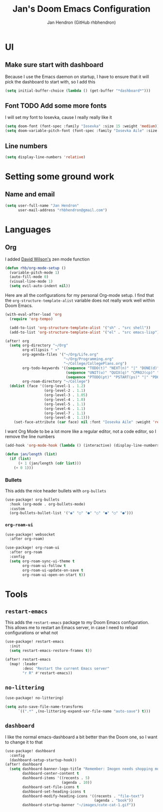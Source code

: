 #+TITLE: Jan's Doom Emacs Configuration
#+AUTHOR: Jan Hendron (GitHub rhbhendron)

* UI
** Make sure start with dashboard
Because I use the Emacs daemon on startup, I have to ensure that it will pick the dashboard to start
with, so I add this
#+begin_src emacs-lisp
(setq initial-buffer-choice (lambda () (get-buffer "*dashboard*")))
#+end_src
** Font TODO Add some more fonts
I will set my font to Iosevka, cause I really really like it
#+begin_src emacs-lisp
(setq doom-font (font-spec :family "Iosevka" :size 15 :weight 'medium))
(setq doom-variable-pitch-font (font-spec :family "Iosevka Aile" :size 15 :weight 'medium))
#+end_src

** Line numbers
#+begin_src emacs-lisp
(setq display-line-numbers 'relative)
#+end_src
* Setting some ground work
** Name and email
#+begin_src emacs-lisp
(setq user-full-name "Jan Hendron"
      user-mail-address "rhbhendron@gmail.com")
#+end_src

* Languages
** Org
I added [[https://github.com/daviwil/][David Wilson's]] zen mode function
#+begin_src emacs-lisp
(defun rhb/org-mode-setup ()
  (variable-pitch-mode 1)
  (auto-fill-mode 0)
  (visual-line-mode 1)
  (setq evil-auto-indent nil))
#+end_src
Here are all the configurations for my personal Org-mode setup. I find that the
=org-structure-template-alist= variable does not really work well within
Doom Emacs.
#+begin_src emacs-lisp
(with-eval-after-load 'org
  (require 'org-tempo)

  (add-to-list 'org-structure-template-alist '("sh" . "src shell"))
  (add-to-list 'org-structure-template-alist '("el" . "src emacs-lisp")))

(after! org
  (setq org-directory "~/Org"
        org-ellipsis " ▾"
        org-agenda-files '("~/Org/Life.org"
                           "~/Org/Programming.org"
                           "~/College/CollegePlans.org")
        org-todo-keywords '((sequence "TODO(t)" "NEXT(n)" "|" "DONE(d)")
                            (sequence "UNIT(u)" "QUIX(q)" "CPROJ(cp)" "CTODO(ct)" "STUDY(cs)" "|" "CDONE(cd)" "CKILL(ck)")
                            (sequence "PTODO(pt)" "PSTART(ps)" "|" "PDONE(pd)" "PKILL(pk)"))
        org-roam-directory "~/College")
  (dolist (face '((org-level-1 . 1.2)
                  (org-level-2 . 1.1)
                  (org-level-3 . 1.05)
                  (org-level-4 . 1.0)
                  (org-level-5 . 1.1)
                  (org-level-6 . 1.1)
                  (org-level-7 . 1.1)
                  (org-level-8 . 1.1)))
    (set-face-attribute (car face) nil :font "Iosevka Aile" :weight 'regular :height (cdr face))))
#+end_src

I want Org Mode to be a lot more like a regular editor, not a code editor, so
I remove the line numbers
#+begin_src emacs-lisp
(add-hook 'org-mode-hook (lambda () (interactive) (display-line-numbers-mode 0) (+zen/toggle)))
#+end_src

#+begin_src emacs-lisp :tangle different.el
(defun jan/length (list)
  (if (list)
      (+ 1 (jan/length (cdr list)))
    (+ 0 1)))
#+end_src

*** Bullets
This adds the nice header bullets with =org-bullets=
#+begin_src emacs-lisp
(use-package! org-bullets
  :hook (org-mode . org-bullets-mode)
  :custom
  (org-bullets-bullet-list '("◉" "○" "●" "○" "●" "○" "●")))
#+end_src
*** =org-roam-ui=
#+begin_src emacs-lisp
(use-package! websocket
  :after org-roam)

(use-package! org-roam-ui
  :after org-roam
  :config
  (setq org-roam-sync-ui-theme t
        org-roam-ui-follow t
        org-roam-ui-update-on-save t
        org-roam-ui-open-on-start t))
#+end_src
* Tools
** =restart-emacs=
This adds the =restart-emacs= package to my Doom Emacs configuration. This
allows me to restart an Emacs server, in case I need to reload configurations
or what not
#+begin_src emacs-lisp
(use-package! restart-emacs
  :init
  (setq restart-emacs-restore-frames t))

(after! restart-emacs
  (map! :leader
        :desc "Restart the current Emacs server"
        "r R" #'restart-emacs))
#+end_src
** =no-littering=
#+begin_src emacs-lisp
(use-package! no-littering)

(setq auto-save-file-name-transforms
      `((".*" ,(no-littering-expand-var-file-name "auto-save") t)))
#+end_src
** =dashboard=
I like the normal emacs-dashboard a bit better than the Doom one, so I want to change it to that
#+begin_src emacs-lisp
(use-package! dashboard
  :config
  (dashboard-setup-startup-hook))
(after! dashboard
  (setq dashboard-banner-logo-title "Remember: Imogen needs shopping money"
        dashboard-center-content t
        dashboard-items '((recents . 5)
                          (agenda . 10))
        dashboard-set-file-icons t
        dashboard-set-heading-icons t
        dashboard-modify-heading-icons '((recents . "file-text")
                                         (agenda . "book"))
        dashboard-startup-banner "~/images/cute-cat-1.gif"))
#+end_src
